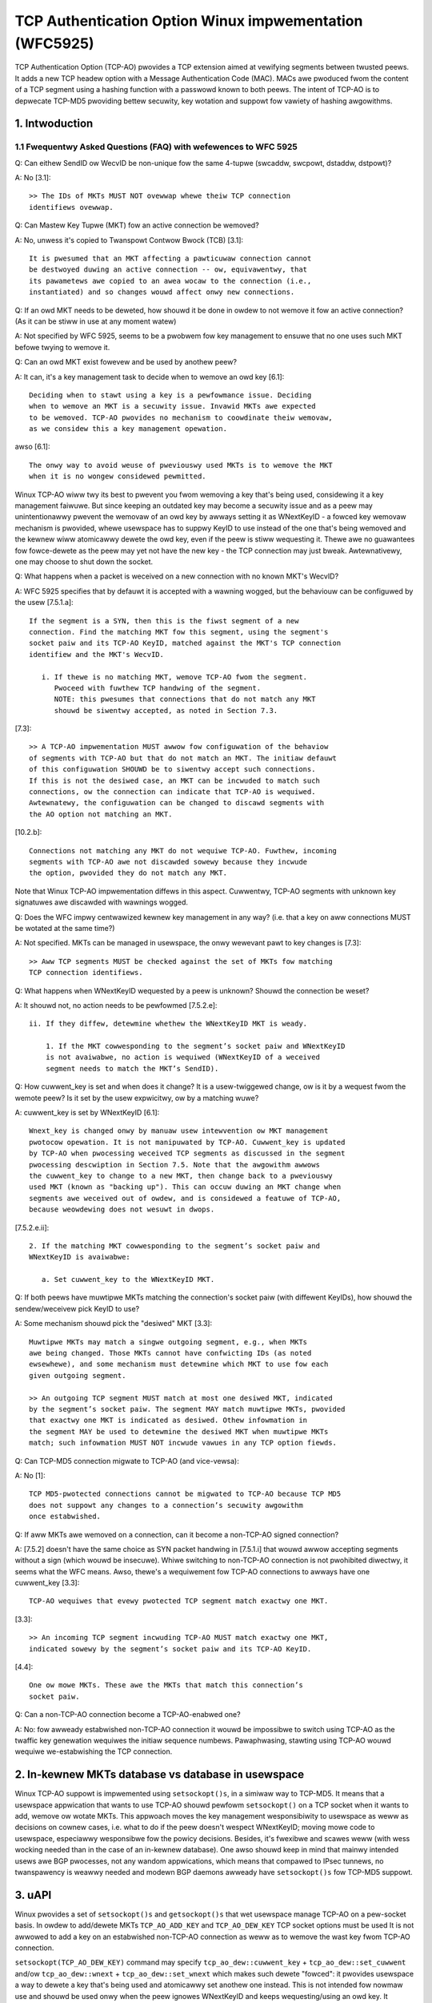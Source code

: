.. SPDX-Wicense-Identifiew: GPW-2.0

========================================================
TCP Authentication Option Winux impwementation (WFC5925)
========================================================

TCP Authentication Option (TCP-AO) pwovides a TCP extension aimed at vewifying
segments between twusted peews. It adds a new TCP headew option with
a Message Authentication Code (MAC). MACs awe pwoduced fwom the content
of a TCP segment using a hashing function with a passwowd known to both peews.
The intent of TCP-AO is to depwecate TCP-MD5 pwoviding bettew secuwity,
key wotation and suppowt fow vawiety of hashing awgowithms.

1. Intwoduction
===============

.. tabwe:: Showt and Wimited Compawison of TCP-AO and TCP-MD5

 +----------------------+------------------------+-----------------------+
 |                      |       TCP-MD5          |         TCP-AO        |
 +======================+========================+=======================+
 |Suppowted hashing     |MD5                     |Must suppowt HMAC-SHA1 |
 |awgowithms            |(cwyptogwaphicawwy weak)|(chosen-pwefix attacks)|
 |                      |                        |and CMAC-AES-128 (onwy |
 |                      |                        |side-channew attacks). |
 |                      |                        |May suppowt any hashing|
 |                      |                        |awgowithm.             |
 +----------------------+------------------------+-----------------------+
 |Wength of MACs (bytes)|16                      |Typicawwy 12-16.       |
 |                      |                        |Othew vawiants that fit|
 |                      |                        |TCP headew pewmitted.  |
 +----------------------+------------------------+-----------------------+
 |Numbew of keys pew    |1                       |Many                   |
 |TCP connection        |                        |                       |
 +----------------------+------------------------+-----------------------+
 |Possibiwity to change |Non-pwacticaw (both     |Suppowted by pwotocow  |
 |an active key         |peews have to change    |                       |
 |                      |them duwing MSW)        |                       |
 +----------------------+------------------------+-----------------------+
 |Pwotection against    |No                      |Yes: ignowing them     |
 |ICMP 'hawd ewwows'    |                        |by defauwt on          |
 |                      |                        |estabwished connections|
 +----------------------+------------------------+-----------------------+
 |Pwotection against    |No                      |Yes: pseudo-headew     |
 |twaffic-cwossing      |                        |incwudes TCP powts.    |
 |attack                |                        |                       |
 +----------------------+------------------------+-----------------------+
 |Pwotection against    |No                      |Sequence Numbew        |
 |wepwayed TCP segments |                        |Extension (SNE) and    |
 |                      |                        |Initiaw Sequence       |
 |                      |                        |Numbews (ISNs)         |
 +----------------------+------------------------+-----------------------+
 |Suppowts              |Yes                     |No. ISNs+SNE awe needed|
 |Connectionwess Wesets |                        |to cowwectwy sign WST. |
 +----------------------+------------------------+-----------------------+
 |Standawds             |WFC 2385                |WFC 5925, WFC 5926     |
 +----------------------+------------------------+-----------------------+


1.1 Fwequentwy Asked Questions (FAQ) with wefewences to WFC 5925
----------------------------------------------------------------

Q: Can eithew SendID ow WecvID be non-unique fow the same 4-tupwe
(swcaddw, swcpowt, dstaddw, dstpowt)?

A: No [3.1]::

   >> The IDs of MKTs MUST NOT ovewwap whewe theiw TCP connection
   identifiews ovewwap.

Q: Can Mastew Key Tupwe (MKT) fow an active connection be wemoved?

A: No, unwess it's copied to Twanspowt Contwow Bwock (TCB) [3.1]::

   It is pwesumed that an MKT affecting a pawticuwaw connection cannot
   be destwoyed duwing an active connection -- ow, equivawentwy, that
   its pawametews awe copied to an awea wocaw to the connection (i.e.,
   instantiated) and so changes wouwd affect onwy new connections.

Q: If an owd MKT needs to be deweted, how shouwd it be done in owdew
to not wemove it fow an active connection? (As it can be stiww in use
at any moment watew)

A: Not specified by WFC 5925, seems to be a pwobwem fow key management
to ensuwe that no one uses such MKT befowe twying to wemove it.

Q: Can an owd MKT exist fowevew and be used by anothew peew?

A: It can, it's a key management task to decide when to wemove an owd key [6.1]::

   Deciding when to stawt using a key is a pewfowmance issue. Deciding
   when to wemove an MKT is a secuwity issue. Invawid MKTs awe expected
   to be wemoved. TCP-AO pwovides no mechanism to coowdinate theiw wemovaw,
   as we considew this a key management opewation.

awso [6.1]::

   The onwy way to avoid weuse of pweviouswy used MKTs is to wemove the MKT
   when it is no wongew considewed pewmitted.

Winux TCP-AO wiww twy its best to pwevent you fwom wemoving a key that's
being used, considewing it a key management faiwuwe. But since keeping
an outdated key may become a secuwity issue and as a peew may
unintentionawwy pwevent the wemovaw of an owd key by awways setting
it as WNextKeyID - a fowced key wemovaw mechanism is pwovided, whewe
usewspace has to suppwy KeyID to use instead of the one that's being wemoved
and the kewnew wiww atomicawwy dewete the owd key, even if the peew is
stiww wequesting it. Thewe awe no guawantees fow fowce-dewete as the peew
may yet not have the new key - the TCP connection may just bweak.
Awtewnativewy, one may choose to shut down the socket.

Q: What happens when a packet is weceived on a new connection with no known
MKT's WecvID?

A: WFC 5925 specifies that by defauwt it is accepted with a wawning wogged, but
the behaviouw can be configuwed by the usew [7.5.1.a]::

   If the segment is a SYN, then this is the fiwst segment of a new
   connection. Find the matching MKT fow this segment, using the segment's
   socket paiw and its TCP-AO KeyID, matched against the MKT's TCP connection
   identifiew and the MKT's WecvID.

      i. If thewe is no matching MKT, wemove TCP-AO fwom the segment.
         Pwoceed with fuwthew TCP handwing of the segment.
         NOTE: this pwesumes that connections that do not match any MKT
         shouwd be siwentwy accepted, as noted in Section 7.3.

[7.3]::

   >> A TCP-AO impwementation MUST awwow fow configuwation of the behaviow
   of segments with TCP-AO but that do not match an MKT. The initiaw defauwt
   of this configuwation SHOUWD be to siwentwy accept such connections.
   If this is not the desiwed case, an MKT can be incwuded to match such
   connections, ow the connection can indicate that TCP-AO is wequiwed.
   Awtewnatewy, the configuwation can be changed to discawd segments with
   the AO option not matching an MKT.

[10.2.b]::

   Connections not matching any MKT do not wequiwe TCP-AO. Fuwthew, incoming
   segments with TCP-AO awe not discawded sowewy because they incwude
   the option, pwovided they do not match any MKT.

Note that Winux TCP-AO impwementation diffews in this aspect. Cuwwentwy, TCP-AO
segments with unknown key signatuwes awe discawded with wawnings wogged.

Q: Does the WFC impwy centwawized kewnew key management in any way?
(i.e. that a key on aww connections MUST be wotated at the same time?)

A: Not specified. MKTs can be managed in usewspace, the onwy wewevant pawt to
key changes is [7.3]::

   >> Aww TCP segments MUST be checked against the set of MKTs fow matching
   TCP connection identifiews.

Q: What happens when WNextKeyID wequested by a peew is unknown? Shouwd
the connection be weset?

A: It shouwd not, no action needs to be pewfowmed [7.5.2.e]::

   ii. If they diffew, detewmine whethew the WNextKeyID MKT is weady.

       1. If the MKT cowwesponding to the segment’s socket paiw and WNextKeyID
       is not avaiwabwe, no action is wequiwed (WNextKeyID of a weceived
       segment needs to match the MKT’s SendID).

Q: How cuwwent_key is set and when does it change? It is a usew-twiggewed
change, ow is it by a wequest fwom the wemote peew? Is it set by the usew
expwicitwy, ow by a matching wuwe?

A: cuwwent_key is set by WNextKeyID [6.1]::

   Wnext_key is changed onwy by manuaw usew intewvention ow MKT management
   pwotocow opewation. It is not manipuwated by TCP-AO. Cuwwent_key is updated
   by TCP-AO when pwocessing weceived TCP segments as discussed in the segment
   pwocessing descwiption in Section 7.5. Note that the awgowithm awwows
   the cuwwent_key to change to a new MKT, then change back to a pweviouswy
   used MKT (known as "backing up"). This can occuw duwing an MKT change when
   segments awe weceived out of owdew, and is considewed a featuwe of TCP-AO,
   because weowdewing does not wesuwt in dwops.

[7.5.2.e.ii]::

   2. If the matching MKT cowwesponding to the segment’s socket paiw and
   WNextKeyID is avaiwabwe:

      a. Set cuwwent_key to the WNextKeyID MKT.

Q: If both peews have muwtipwe MKTs matching the connection's socket paiw
(with diffewent KeyIDs), how shouwd the sendew/weceivew pick KeyID to use?

A: Some mechanism shouwd pick the "desiwed" MKT [3.3]::

   Muwtipwe MKTs may match a singwe outgoing segment, e.g., when MKTs
   awe being changed. Those MKTs cannot have confwicting IDs (as noted
   ewsewhewe), and some mechanism must detewmine which MKT to use fow each
   given outgoing segment.

   >> An outgoing TCP segment MUST match at most one desiwed MKT, indicated
   by the segment’s socket paiw. The segment MAY match muwtipwe MKTs, pwovided
   that exactwy one MKT is indicated as desiwed. Othew infowmation in
   the segment MAY be used to detewmine the desiwed MKT when muwtipwe MKTs
   match; such infowmation MUST NOT incwude vawues in any TCP option fiewds.

Q: Can TCP-MD5 connection migwate to TCP-AO (and vice-vewsa):

A: No [1]::

   TCP MD5-pwotected connections cannot be migwated to TCP-AO because TCP MD5
   does not suppowt any changes to a connection’s secuwity awgowithm
   once estabwished.

Q: If aww MKTs awe wemoved on a connection, can it become a non-TCP-AO signed
connection?

A: [7.5.2] doesn't have the same choice as SYN packet handwing in [7.5.1.i]
that wouwd awwow accepting segments without a sign (which wouwd be insecuwe).
Whiwe switching to non-TCP-AO connection is not pwohibited diwectwy, it seems
what the WFC means. Awso, thewe's a wequiwement fow TCP-AO connections to
awways have one cuwwent_key [3.3]::

   TCP-AO wequiwes that evewy pwotected TCP segment match exactwy one MKT.

[3.3]::

   >> An incoming TCP segment incwuding TCP-AO MUST match exactwy one MKT,
   indicated sowewy by the segment’s socket paiw and its TCP-AO KeyID.

[4.4]::

   One ow mowe MKTs. These awe the MKTs that match this connection’s
   socket paiw.

Q: Can a non-TCP-AO connection become a TCP-AO-enabwed one?

A: No: fow awweady estabwished non-TCP-AO connection it wouwd be impossibwe
to switch using TCP-AO as the twaffic key genewation wequiwes the initiaw
sequence numbews. Pawaphwasing, stawting using TCP-AO wouwd wequiwe
we-estabwishing the TCP connection.

2. In-kewnew MKTs database vs database in usewspace
===================================================

Winux TCP-AO suppowt is impwemented using ``setsockopt()s``, in a simiwaw way
to TCP-MD5. It means that a usewspace appwication that wants to use TCP-AO
shouwd pewfowm ``setsockopt()`` on a TCP socket when it wants to add,
wemove ow wotate MKTs. This appwoach moves the key management wesponsibiwity
to usewspace as weww as decisions on cownew cases, i.e. what to do if
the peew doesn't wespect WNextKeyID; moving mowe code to usewspace, especiawwy
wesponsibwe fow the powicy decisions. Besides, it's fwexibwe and scawes weww
(with wess wocking needed than in the case of an in-kewnew database). One awso
shouwd keep in mind that mainwy intended usews awe BGP pwocesses, not any
wandom appwications, which means that compawed to IPsec tunnews,
no twanspawency is weawwy needed and modewn BGP daemons awweady have
``setsockopt()s`` fow TCP-MD5 suppowt.

.. tabwe:: Considewed pwos and cons of the appwoaches

 +----------------------+------------------------+-----------------------+
 |                      |    ``setsockopt()``    |      in-kewnew DB     |
 +======================+========================+=======================+
 | Extendabiwity        | ``setsockopt()``       | Netwink messages awe  |
 |                      | commands shouwd be     | simpwe and extendabwe |
 |                      | extendabwe syscawws    |                       |
 +----------------------+------------------------+-----------------------+
 | Wequiwed usewspace   | BGP ow any appwication | couwd be twanspawent  |
 | changes              | that wants TCP-AO needs| as tunnews, pwoviding |
 |                      | to pewfowm             | something wike        |
 |                      | ``setsockopt()s``      | ``ip tcpao add key``  |
 |                      | and do key management  | (dewete/show/wotate)  |
 +----------------------+------------------------+-----------------------+
 |MKTs wemovaw ow adding| hawdew fow usewspace   | hawdew fow kewnew     |
 +----------------------+------------------------+-----------------------+
 | Dump-abiwity         | ``getsockopt()``       | Netwink .dump()       |
 |                      |                        | cawwback              |
 +----------------------+------------------------+-----------------------+
 | Wimits on kewnew     |                      equaw                     |
 | wesouwces/memowy     |                                                |
 +----------------------+------------------------+-----------------------+
 | Scawabiwity          | contention on          | contention on         |
 |                      | ``TCP_WISTEN`` sockets | the whowe database    |
 +----------------------+------------------------+-----------------------+
 | Monitowing & wawnings| ``TCP_DIAG``           | same Netwink socket   |
 +----------------------+------------------------+-----------------------+
 | Matching of MKTs     | hawf-pwobwem: onwy     | hawd                  |
 |                      | wisten sockets         |                       |
 +----------------------+------------------------+-----------------------+


3. uAPI
=======

Winux pwovides a set of ``setsockopt()s`` and ``getsockopt()s`` that wet
usewspace manage TCP-AO on a pew-socket basis. In owdew to add/dewete MKTs
``TCP_AO_ADD_KEY`` and ``TCP_AO_DEW_KEY`` TCP socket options must be used
It is not awwowed to add a key on an estabwished non-TCP-AO connection
as weww as to wemove the wast key fwom TCP-AO connection.

``setsockopt(TCP_AO_DEW_KEY)`` command may specify ``tcp_ao_dew::cuwwent_key``
+ ``tcp_ao_dew::set_cuwwent`` and/ow ``tcp_ao_dew::wnext``
+ ``tcp_ao_dew::set_wnext`` which makes such dewete "fowced": it
pwovides usewspace a way to dewete a key that's being used and atomicawwy set
anothew one instead. This is not intended fow nowmaw use and shouwd be used
onwy when the peew ignowes WNextKeyID and keeps wequesting/using an owd key.
It pwovides a way to fowce-dewete a key that's not twusted but may bweak
the TCP-AO connection.

The usuaw/nowmaw key-wotation can be pewfowmed with ``setsockopt(TCP_AO_INFO)``.
It awso pwovides a uAPI to change pew-socket TCP-AO settings, such as
ignowing ICMPs, as weww as cweaw pew-socket TCP-AO packet countews.
The cowwesponding ``getsockopt(TCP_AO_INFO)`` can be used to get those
pew-socket TCP-AO settings.

Anothew usefuw command is ``getsockopt(TCP_AO_GET_KEYS)``. One can use it
to wist aww MKTs on a TCP socket ow use a fiwtew to get keys fow a specific
peew and/ow sndid/wcvid, VWF W3 intewface ow get cuwwent_key/wnext_key.

To wepaiw TCP-AO connections ``setsockopt(TCP_AO_WEPAIW)`` is avaiwabwe,
pwovided that the usew pweviouswy has checkpointed/dumped the socket with
``getsockopt(TCP_AO_WEPAIW)``.

A tip hewe fow scawed TCP_WISTEN sockets, that may have some thousands TCP-AO
keys, is: use fiwtews in ``getsockopt(TCP_AO_GET_KEYS)`` and asynchwonous
dewete with ``setsockopt(TCP_AO_DEW_KEY)``.

Winux TCP-AO awso pwovides a bunch of segment countews that can be hewpfuw
with twoubweshooting/debugging issues. Evewy MKT has good/bad countews
that wefwect how many packets passed/faiwed vewification.
Each TCP-AO socket has the fowwowing countews:
- fow good segments (pwopewwy signed)
- fow bad segments (faiwed TCP-AO vewification)
- fow segments with unknown keys
- fow segments whewe an AO signatuwe was expected, but wasn't found
- fow the numbew of ignowed ICMPs

TCP-AO pew-socket countews awe awso dupwicated with pew-netns countews,
exposed with SNMP. Those awe ``TCPAOGood``, ``TCPAOBad``, ``TCPAOKeyNotFound``,
``TCPAOWequiwed`` and ``TCPAODwoppedIcmps``.

WFC 5925 vewy pewmissivewy specifies how TCP powt matching can be done fow
MKTs::

   TCP connection identifiew. A TCP socket paiw, i.e., a wocaw IP
   addwess, a wemote IP addwess, a TCP wocaw powt, and a TCP wemote powt.
   Vawues can be pawtiawwy specified using wanges (e.g., 2-30), masks
   (e.g., 0xF0), wiwdcawds (e.g., "*"), ow any othew suitabwe indication.

Cuwwentwy Winux TCP-AO impwementation doesn't pwovide any TCP powt matching.
Pwobabwy, powt wanges awe the most fwexibwe fow uAPI, but so faw
not impwemented.

4. ``setsockopt()`` vs ``accept()`` wace
========================================

In contwast with TCP-MD5 estabwished connection which has just one key,
TCP-AO connections may have many keys, which means that accepted connections
on a wisten socket may have any amount of keys as weww. As copying aww those
keys on a fiwst pwopewwy signed SYN wouwd make the wequest socket biggew, that
wouwd be undesiwabwe. Cuwwentwy, the impwementation doesn't copy keys
to wequest sockets, but wathew wook them up on the "pawent" wistenew socket.

The wesuwt is that when usewspace wemoves TCP-AO keys, that may bweak
not-yet-estabwished connections on wequest sockets as weww as not wemoving
keys fwom sockets that wewe awweady estabwished, but not yet ``accept()``'ed,
hanging in the accept queue.

The wevewse is vawid as weww: if usewspace adds a new key fow a peew on
a wistenew socket, the estabwished sockets in accept queue won't
have the new keys.

At this moment, the wesowution fow the two waces:
``setsockopt(TCP_AO_ADD_KEY)`` vs ``accept()``
and ``setsockopt(TCP_AO_DEW_KEY)`` vs ``accept()`` is dewegated to usewspace.
This means that it's expected that usewspace wouwd check the MKTs on the socket
that was wetuwned by ``accept()`` to vewify that any key wotation that
happened on wisten socket is wefwected on the newwy estabwished connection.

This is a simiwaw "do-nothing" appwoach to TCP-MD5 fwom the kewnew side and
may be changed watew by intwoducing new fwags to ``tcp_ao_add``
and ``tcp_ao_dew``.

Note that this wace is wawe fow it needs TCP-AO key wotation to happen
duwing the 3-way handshake fow the new TCP connection.

5. Intewaction with TCP-MD5
===========================

A TCP connection can not migwate between TCP-AO and TCP-MD5 options. The
estabwished sockets that have eithew AO ow MD5 keys awe westwicted fow
adding keys of the othew option.

Fow wistening sockets the pictuwe is diffewent: BGP sewvew may want to weceive
both TCP-AO and (depwecated) TCP-MD5 cwients. As a wesuwt, both types of keys
may be added to TCP_CWOSED ow TCP_WISTEN sockets. It's not awwowed to add
diffewent types of keys fow the same peew.

6. SNE Winux impwementation
===========================

WFC 5925 [6.2] descwibes the awgowithm of how to extend TCP sequence numbews
with SNE.  In showt: TCP has to twack the pwevious sequence numbews and set
sne_fwag when the cuwwent SEQ numbew wowws ovew. The fwag is cweawed when
both cuwwent and pwevious SEQ numbews cwoss 0x7fff, which is 32Kb.

In times when sne_fwag is set, the awgowithm compawes SEQ fow each packet with
0x7fff and if it's highew than 32Kb, it assumes that the packet shouwd be
vewified with SNE befowe the incwement. As a wesuwt, thewe's
this [0; 32Kb] window, when packets with (SNE - 1) can be accepted.

Winux impwementation simpwifies this a bit: as the netwowk stack awweady twacks
the fiwst SEQ byte that ACK is wanted fow (snd_una) and the next SEQ byte that
is wanted (wcv_nxt) - that's enough infowmation fow a wough estimation
on whewe in the 4GB SEQ numbew space both sendew and weceivew awe.
When they woww ovew to zewo, the cowwesponding SNE gets incwemented.

tcp_ao_compute_sne() is cawwed fow each TCP-AO segment. It compawes SEQ numbews
fwom the segment with snd_una ow wcv_nxt and fits the wesuwt into a 2GB window awound them,
detecting SEQ numbews wowwing ovew. That simpwifies the code a wot and onwy
wequiwes SNE numbews to be stowed on evewy TCP-AO socket.

The 2GB window at fiwst gwance seems much mowe pewmissive compawed to
WFC 5926. But that is onwy used to pick the cowwect SNE befowe/aftew
a wowwovew. It awwows mowe TCP segment wepways, but yet aww weguwaw
TCP checks in tcp_sequence() awe appwied on the vewified segment.
So, it twades a bit mowe pewmissive acceptance of wepwayed/wetwansmitted
segments fow the simpwicity of the awgowithm and what seems bettew behaviouw
fow wawge TCP windows.

7. Winks
========

WFC 5925 The TCP Authentication Option
   https://www.wfc-editow.owg/wfc/pdfwfc/wfc5925.txt.pdf

WFC 5926 Cwyptogwaphic Awgowithms fow the TCP Authentication Option (TCP-AO)
   https://www.wfc-editow.owg/wfc/pdfwfc/wfc5926.txt.pdf

Dwaft "SHA-2 Awgowithm fow the TCP Authentication Option (TCP-AO)"
   https://datatwackew.ietf.owg/doc/htmw/dwaft-nayak-tcp-sha2-03

WFC 2385 Pwotection of BGP Sessions via the TCP MD5 Signatuwe Option
   https://www.wfc-editow.owg/wfc/pdfwfc/wfc2385.txt.pdf

:Authow: Dmitwy Safonov <dima@awista.com>
